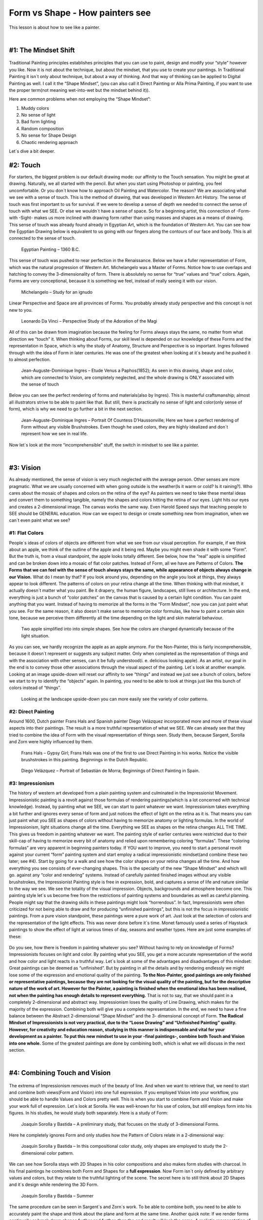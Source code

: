 Form vs Shape - How painters see
========================================================


This lesson is about how to see like a painter.

|

#1: The Mindset Shift
----------------------------------------

.. figure:: /images/formvsshape/FormShape.jpg

Traditional Painting principles establishes principles that you can use to paint, design and modify your “style”
however you like. Now it is not about the technique, but about the mindset, that you use to create your paintings.
In Traditional Painting it isn´t only about technique, but about a way of thinking. And that way of thinking can be
applied to Digital Painting as well. I call it the “Shape Mindset”, (you can also call it Direct Painting or Alla Prima
Painting, if you want to use the proper term(not meaning wet-into-wet but the mindset behind it)).

Here are common problems when not employing the “Shape Mindset”:

1. Muddy colors
2. No sense of light
3. Bad form lighting
4. Random composition
5. No sense for Shape Design
6. Chaotic rendering approach

Let´s dive a bit deeper.

#2: Touch
----------------------------------------
For starters, the biggest problem is our default drawing mode: our affinity to the Touch sensation. You might be
great at drawing. Naturally, we all started with the pencil.
But when you start using Photoshop or painting, you feel uncomfortable. Or you don´t know how to approach Oil Painting and
Watercolor. The reason?
We are associating what we see with a sense of touch. This is the method of drawing, that was developed in
Western Art History.
The sense of touch was first important to us for survival. If we were to develop a sense of depth we needed to
connect the sense of touch with what we SEE. Or else we wouldn´t have a sense of space.
So for a beginning artist, this connection of -Form- with -Sight- makes us more inclined with drawing form rather than
using masses and shapes as a means of drawing.
This sense of touch was already found already in Egyptian Art, which is the foundation of Western Art. You can
see how the Egyptian Drawing below is equivalent to us going with our fingers along the contours of our face and
body. This is all connected to the sense of touch.

.. figure:: /images/formvsshape/Ägyptischer_Maler_um_1360_v._Chr._001.jpg

	Egyptian Painting – 1360 B.C.

This sense of touch was pushed to near perfection in the Renaissance. Below we have a fuller representation of
Form, which was the natural progression of Western Art. Michelangelo was a Master of Forms. Notice how to
use overlaps and hatching to convey the 3-dimensionality of form. There is absolutely no sense for “true” values
and “true” colors. Again, Forms are very conceptional, because it is something we feel, instead of really seeing it
with our vision.

.. figure:: /images/formvsshape/study-for-an-ignudo.jpg

	Michelangelo – Study for an ignudo

Linear Perspective and Space are all provinces of Forms. You probably already study perspective and this
concept is not new to you.

.. figure:: /images/formvsshape/perspectival-study-of-the-adoration-of-the-magi.jpg

	Leonardo Da Vinci – Perspective Study of the Adoration of the Magi

All of this can be drawn from imagination because the feeling for Forms always stays the same, no matter from
what direction we “touch” it. When thinking about Forms, our skill level is depended on our knowledge of these
Forms and the representation in Space, which is why the study of Anatomy, Structure and Perspective is so
important.
Ingres followed through with the idea of Form in later centuries. He was one of the greatest when looking at it´s
beauty and he pushed it to almost perfection.

.. figure:: /images/formvsshape/Etude_Venus_a_Paphos_Ingres_1852.jpg

	Jean-Auguste-Dominique Ingres – Etude Venus a Paphos(1852); As seen in this drawing, shape and color, which are
	connected to Vision, are completely neglected, and the whole drawing is ONLY associated with the sense of touch

Below you can see the perfect rendering of forms and materials(also by Ingres). This is masterful craftsmanship;
almost all illustrators strive to be able to paint like that.
But still, there is practically no sense of light and color(only sense of form), which is why we need to go further a
bit in the next section.

.. figure:: /images/formvsshape/Jean-Auguste-Dominique_Ingres_-_Comtesse_dHaussonville_-_Google_Art_Project.jpg

	Jean-Auguste-Dominique Ingres – Portrait Of Countess D’Haussonville; Here we have a perfect rendering of Form without any
	visible Brushstrokes. Even though he used colors, they are highly idealized and don´t represent how we see in real life.

Now let´s look at the more “incomprehensible” stuff, the switch in mindset to see like a painter.

|

#3: Vision
-------------------
As already mentioned, the sense of vision is very much neglected with the average person. Other senses are more
pragmatic. What we are usually concerned with when going outside is the weather(Is it warm or cold? Is it
raining?). Who cares about the mosaic of shapes and colors on the retina of the eye?
As painters we need to take these mental ideas and convert them to something tangible, namely the shapes
and colors hitting the retina of our eyes.
Light hits our eyes and creates a 2-dimensional image. The canvas works the same way.
Even Harold Speed says that teaching people to SEE should be GENERAL education. 
How can we expect to design or create something new from imagination, when we can´t even paint what we see?


#1: Flat Colors
~~~~~~~~~~~~~~~~~~~

People´s ideas of colors of objects are different from what we see from our visual perception. For example, if we
think about an apple, we think of the outline of the apple and it being red.
Maybe you might even shade it with some “Form”. But the truth is, from a visual standpoint, the apple looks totally
different. See below, how the “real” apple is simplified and can be broken down into a mosaic of flat color patches.
Instead of Form, all we have are Patterns of Colors.
**The Forms that we can feel with the sense of touch always stays the same, while appearance of objects
always change in our Vision.**
What do I mean by that? If you look around you, depending on the angle you look at things, they always appear to
look different. The patterns of colors on your retina change all the time.
When thinking with that mindset, it actually doesn´t matter what you paint. Be it drapery, the human figure,
landscapes, still lives or architecture. In the end, everything is just a bunch of “color patches” on the canvas that
is caused by a certain light condition. You can paint anything that you want. Instead of having to memorize all the
forms in the “Form Mindset”, now you can just paint what you see. For the same reason, it also doesn´t make
sense to memorize color formulas, like how to paint a certain skin tone, because we perceive them differently all
the time depending on the light and skin material behaviour.

.. figure:: /images/formvsshape/Apples-1.jpg

	Two apple simplified into into simple shapes. See how the colors are changed dynamically because of the light situation.

As you can see, we hardly recognize the apple as an apple anymore. For the Non-Painter, this is fairly
incomprehensible, because it doesn´t represent or suggests any subject matter. Only when completed as the
representation of things and with the association with other senses, can it be fully understood(i. e. delicious
looking apple). As an artist, our goal in the end is to convey those other associations through the visual aspect of
the painting.
Let´s look at another example.
Looking at an image upside-down will reset our affinity to see “things” and instead we just see a bunch of colors,
before we start to try to identify the “objects” again.
In painting, you need to be able to look at things just like this bunch of colors instead of “things”.

.. figure:: /images/formvsshape/mill-428195_960_720_2.jpg

	Looking at the landscape upside-down you can more easily see the variety of color patterns.

#2: Direct Painting
~~~~~~~~~~~~~~~~~~~~~~
Around 1600, Dutch painter Frans Hals and Spanish painter Diego Velázquez incorporated more and more of
these visual aspects into their paintings. The result is a more truthful representation of what we SEE. We can
already see that they tried to combine the idea of Form with the visual representation of things seen. Study them,
because Sargent, Sorolla and Zorn were highly influenced by them.

.. figure:: /images/formvsshape/Frans_Hals_008.jpg

	Frans Hals – Gypsy Girl; Frans Hals was one of the first to use Direct Painting in his works. Notice the visible brushstrokes in
	this painting. Beginnings in the Dutch Republic.

.. figure:: /images/formvsshape/Velázquez_–_Bufón_don_Sebastián_de_Morra_Museo_del_Prado_c._1645.jpg

	Diego Velázquez – Portrait of Sebastián de Morra; Beginnings of Direct Painting in Spain.

#3: Impressionism
~~~~~~~~~~~~~~~~~~~~
The history of western art developed from a plain painting system and culminated in the Impressionist
Movement.
Impressionistic painting is a revolt against those formulas of rendering paintings(which is a lot concerned with technical
knowledge). Instead, by painting what we SEE, we can start to paint whatever we want.
Impressionism takes everything a bit further and ignores every sense of form and just notices the effect of light on
the retina as it is. That means you can just paint what you SEE as shapes of colors without having to memorize
anatomy or lighting formulas.
In the world of Impressionism, light situations change all the time. Everything we SEE as shapes on the retina
changes ALL THE TIME. This gives us freedom in painting whatever we want.
The painting style of earlier centuries were restricted due to their skill-cap of having to memorize every bit of
anatomy and relied upon remembering coloring “formulas”. These “coloring formulas” are very apparent in beginning painters today.
If YOU want to improve, you need to start a personal revolt against your current “form” painting system and start
employ a radical impressionistic mindset(and combine these two later; see #4).
Start by going for a walk and see how the color shapes on your retina changes all the time. And how everything
you see consists of ever-changing shapes. This is the specialty of the new “Shape Mindset” and which will go.
against any “color and rendering” systems.
Instead of carefully painted finished images without any visible brushstrokes, the Impressionist Painting
style is free in expression, bold, and captures a sense of life and nature similar to the way we see. We see
the totality of the visual impression. Objects, backgrounds and atmosphere become one.
This painting style let´s us become free from the restrictions of painting systems and boundaries as well as careful
planning.
People might say that the drawing skills in these paintings might look “horrendous”. In fact, Impressionists were
often criticized for not being able to draw and for producing “unfinished paintings”, but this is not the focus in
impressionistic paintings. From a pure vision standpoint, these paintings were a pure work of art. Just look at the
selection of colors and the representation of the light effects. This was never done before it´s time.
Monet famously used a series of Haystack paintings to show the effect of light at various times of day, seasons
and weather types.
Here are just some examples of these:

.. figure:: /images/formvsshape/grainstacks-at-the-end-of-summer-morning-effect.jpg

.. figure:: /images/formvsshape/grainstacks-at-giverny-morning-effect.jpg

.. figure:: /images/formvsshape/haystacks-sun-in-the-mist.jpg

Do you see, how there is freedom in painting whatever you see? Without having to rely on knowledge of Forms?
Impressionists focuses on light and color. By painting what you SEE, you get a more accurate representation of
the world and how color and light reacts in a truthful way.
Let´s look at some of the advantages and disadvantages of this mindset:
Great paintings can be deemed as “unfinished”. But by painting in all the details and by rendering endlessly we
might lose some of the expression and emotional quality of the painting.
**To the Non-Painter, good paintings are only finished or representative paintings, because they are not
looking for the visual quality of the painting, but for the descriptive nature of the work of art.
However for the Painter, a painting is finished when the emotional idea has been realised, not when the
painting has enough details to represent everything.**
That is not to say, that we should paint in a completely 2-dimensional and abstract way. Impressionism loses the
quality of Line Drawing, which makes for the majority of the expression. Combining both will give you a complete
representation.
In the end, we need to have a fine balance between the Abstract 2-dimensional “Shape Mindset” and the 3-
dimensional concept of Form.
**The Radical Mindset of Impressionists is
not very practical, due to the “Loose Drawing” and “Unfinished Painting” quality. However, for creativity
and education reason, studying in this manner is indispensable and vital for your development as a
painter.
To put this new mindset to use in your -final paintings-, combine both Touch and Vision into one whole.**
Some of the greatest paintings are done by combining both, which is what we will discuss in the next section.

|

#4: Combining Touch and Vision
-----------------------------------
.. figure:: /images/formvsshape/FormShape-1.jpg

The extrema of Impressionism removes much of the beauty of line. And when we want to retrieve that, we need to
start and combine both views(Form and Vision) into one full expression. If you employed Vision into your workflow,
you should be able to handle Values and Colors pretty well. This is when you start to combine Form and Vision
and make your work full of expression.
Let´s look at Sorolla. He was well-known for his use of colors, but still employs form into his figures.
In his studies, he would study both separately.
Here is a study of Form:

.. figure:: /images/formvsshape/ba39812b07f4dc28ab95bcd8d6289a1b.jpg

	Joaquín Sorolla y Bastida – A preliminary study, that focuses on the study of 3-dimensional Forms.

Here he completely ignores Form and only studies how the Pattern of Colors relate in a 2-dimensional way:

.. figure:: /images/formvsshape/the-beach-at-biarritz-sketch.jpg

	Joaquín Sorolla y Bastida – In this compositional color study, only shapes are employed to study the 2-dimensional color
	pattern.

We can see how Sorolla stays with 2D Shapes in his color compositions and also makes form studies with
charcoal. In his final paintings he combines both Form and Shapes for a **full expression**.
Now Form isn´t only defined by arbitrary values and colors, but they relate to the truthful lighting of the scene.
The secret here is to still think about 2D Shapes and it´s design while rendering the 3D Form.

.. figure:: /images/formvsshape/summer-1904.jpg

	Joaquín Sorolla y Bastida – Summer

The same procedure can be seen in Sargent´s and Zorn´s work.
To be able to combine both, you need to be able to accurately paint the shape and think about the plane and
form at the same time.
Another quick note:
If we render forms continually or break down shapes further and further, then the end result will look the same:
A realistic representation of what we see.
It is really our choice to balance out the way we handle forms and shapes.
Here is another quick example to show you how styles can change depending on YOUR choice of handling.
Isaac Levitan was a Russian landscape painter. Even though Levitan was a painter of Realism, most of his later
paintings display his handling of color and light and his influence by Impressionism. Notice the truthful
representation of the light effect.

.. figure:: /images/formvsshape/5205777701_01bb38917f_b.jpg

	Isaac Levitan – Birch Forest; In Levitan´s paintings, form, detail, light and color become one.

Resources
-------------

| Wikiart.org(find the paintings here)
| https://en.wikipedia.org/wiki/History_of_painting
| The Science and Practice of Drawing by Harold Speed
| Oil Painting Techniques and Materials by Harold Speed
| Images are used for educational purposes.

Conclusion
------------
Now you should be able to study countless of Master Artists for their use of form and shapes. Once you
understand it fully you can start to play around with these instruments, develop your own artistic style and have a
professional approach to your own paintings.
Both touch and vision are important for a full expression of a painting. However, vision is often neglected or not
developed due to human evolution. Before you become proficient at painting, you need to train your vision
and start to see things as 2-dimensional color shapes on our retina.
Only after you have become proficient at touch and vision separately, can you start to combine both for a full
expression of your painting.
In the end, your task is to SEE both form and shape.